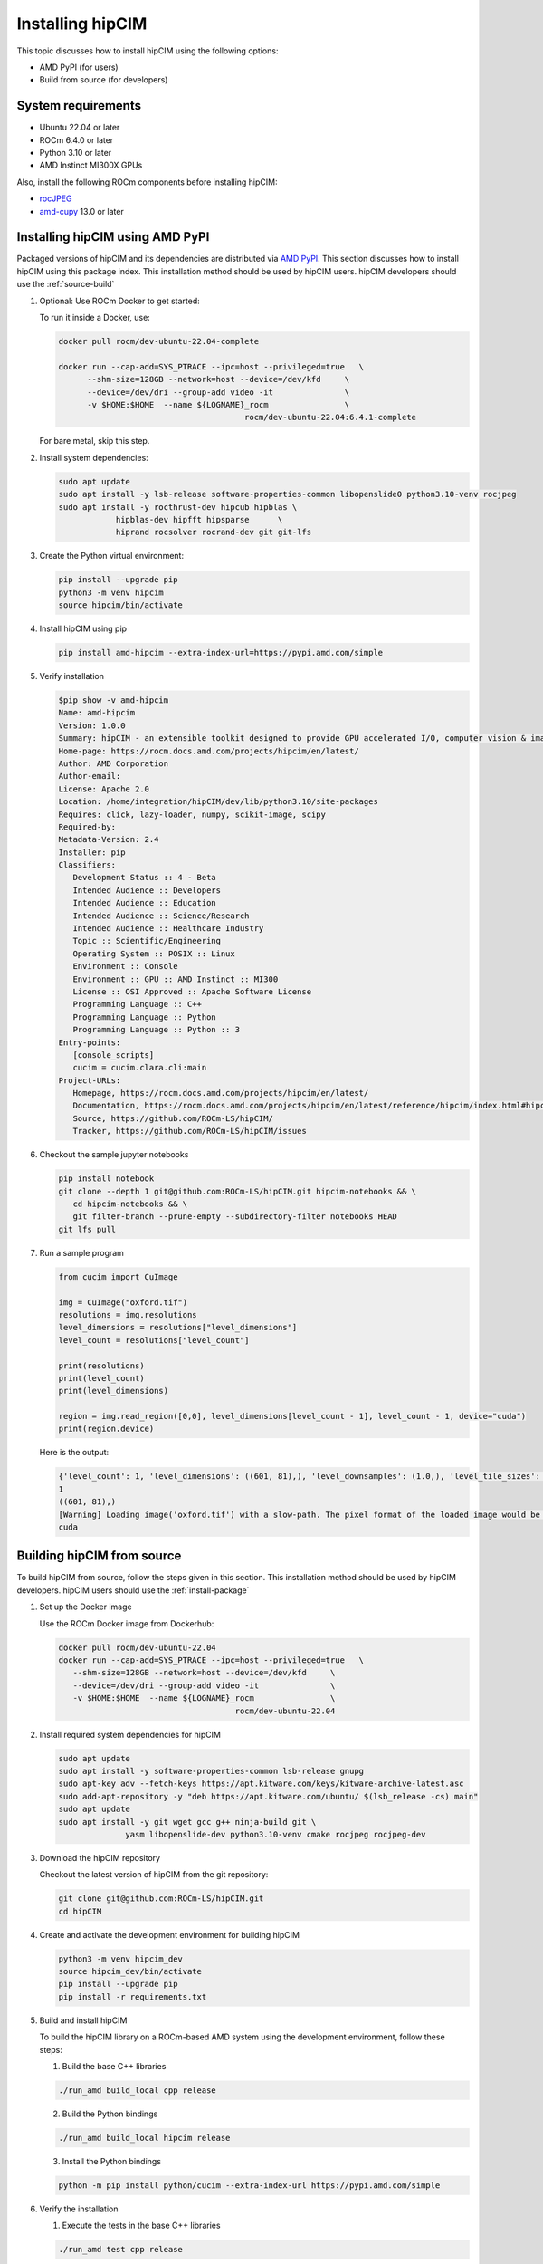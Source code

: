 .. meta::
   :description: The hipCIM library is a robust open-source solution developed to significantly accelerate computer vision and image processing capabilities
   :keywords: ROCm-LS, life sciences, hipCIM installation

.. _installing-hipcim:

===================
Installing hipCIM
===================

This topic discusses how to install hipCIM using the following options:

- AMD PyPI (for users)

- Build from source (for developers)

System requirements
********************

- Ubuntu 22.04 or later

- ROCm 6.4.0 or later

- Python 3.10 or later

- AMD Instinct MI300X GPUs

Also, install the following ROCm components before installing hipCIM:

- `rocJPEG <https://rocm.docs.amd.com/projects/rocJPEG/en/latest/>`_

- `amd-cupy <https://pypi.amd.com/simple/amd-cupy/>`_ 13.0 or later

.. _install-package:

Installing hipCIM using AMD PyPI
*********************************

Packaged versions of hipCIM and its dependencies are distributed via `AMD PyPI <https://pypi.amd.com/simple/>`_. This section discusses how to install hipCIM using this package index. This installation method should be used by hipCIM users. hipCIM developers should use the :ref:`source-build`

1. Optional: Use ROCm Docker to get started:

   To run it inside a Docker, use:

   .. code-block:: shell

      docker pull rocm/dev-ubuntu-22.04-complete

      docker run --cap-add=SYS_PTRACE --ipc=host --privileged=true   \
            --shm-size=128GB --network=host --device=/dev/kfd     \
            --device=/dev/dri --group-add video -it               \
            -v $HOME:$HOME  --name ${LOGNAME}_rocm                \
                                             rocm/dev-ubuntu-22.04:6.4.1-complete

   For bare metal, skip this step.

2. Install system dependencies:

   .. code-block:: shell

      sudo apt update
      sudo apt install -y lsb-release software-properties-common libopenslide0 python3.10-venv rocjpeg
      sudo apt install -y rocthrust-dev hipcub hipblas \
                  hipblas-dev hipfft hipsparse      \
                  hiprand rocsolver rocrand-dev git git-lfs

3. Create the Python virtual environment:

   .. code-block:: shell

      pip install --upgrade pip
      python3 -m venv hipcim
      source hipcim/bin/activate

4. Install hipCIM using pip

   .. code-block:: shell

      pip install amd-hipcim --extra-index-url=https://pypi.amd.com/simple

5. Verify installation

   .. code-block:: shell

      $pip show -v amd-hipcim
      Name: amd-hipcim
      Version: 1.0.0
      Summary: hipCIM - an extensible toolkit designed to provide GPU accelerated I/O, computer vision & image processing primitives for N-Dimensional images with a focus on biomedical imaging.
      Home-page: https://rocm.docs.amd.com/projects/hipcim/en/latest/
      Author: AMD Corporation
      Author-email:
      License: Apache 2.0
      Location: /home/integration/hipCIM/dev/lib/python3.10/site-packages
      Requires: click, lazy-loader, numpy, scikit-image, scipy
      Required-by:
      Metadata-Version: 2.4
      Installer: pip
      Classifiers:
         Development Status :: 4 - Beta
         Intended Audience :: Developers
         Intended Audience :: Education
         Intended Audience :: Science/Research
         Intended Audience :: Healthcare Industry
         Topic :: Scientific/Engineering
         Operating System :: POSIX :: Linux
         Environment :: Console
         Environment :: GPU :: AMD Instinct :: MI300
         License :: OSI Approved :: Apache Software License
         Programming Language :: C++
         Programming Language :: Python
         Programming Language :: Python :: 3
      Entry-points:
         [console_scripts]
         cucim = cucim.clara.cli:main
      Project-URLs:
         Homepage, https://rocm.docs.amd.com/projects/hipcim/en/latest/
         Documentation, https://rocm.docs.amd.com/projects/hipcim/en/latest/reference/hipcim/index.html#hipcim-reference
         Source, https://github.com/ROCm-LS/hipCIM/
         Tracker, https://github.com/ROCm-LS/hipCIM/issues

6. Checkout the sample jupyter notebooks

   .. code-block:: shell

      pip install notebook
      git clone --depth 1 git@github.com:ROCm-LS/hipCIM.git hipcim-notebooks && \
         cd hipcim-notebooks && \
         git filter-branch --prune-empty --subdirectory-filter notebooks HEAD
      git lfs pull

7. Run a sample program

   .. code-block:: shell

      from cucim import CuImage

      img = CuImage("oxford.tif")
      resolutions = img.resolutions
      level_dimensions = resolutions["level_dimensions"]
      level_count = resolutions["level_count"]

      print(resolutions)
      print(level_count)
      print(level_dimensions)

      region = img.read_region([0,0], level_dimensions[level_count - 1], level_count - 1, device="cuda")
      print(region.device)

   Here is the output:

   .. code-block:: shell

      {'level_count': 1, 'level_dimensions': ((601, 81),), 'level_downsamples': (1.0,), 'level_tile_sizes': ((0, 0),)}
      1
      ((601, 81),)
      [Warning] Loading image('oxford.tif') with a slow-path. The pixel format of the loaded image would be RGBA (4 channels) instead of RGB!
      cuda

.. _source-build:

Building hipCIM from source
****************************

To build hipCIM from source, follow the steps given in this section. This installation method should be used by hipCIM developers. hipCIM users should use the :ref:`install-package`

1. Set up the Docker image

   Use the ROCm Docker image from Dockerhub:

   .. code-block:: shell

      docker pull rocm/dev-ubuntu-22.04
      docker run --cap-add=SYS_PTRACE --ipc=host --privileged=true   \
         --shm-size=128GB --network=host --device=/dev/kfd     \
         --device=/dev/dri --group-add video -it               \
         -v $HOME:$HOME  --name ${LOGNAME}_rocm                \
                                           rocm/dev-ubuntu-22.04

2. Install required system dependencies for hipCIM

   .. code-block:: shell

      sudo apt update
      sudo apt install -y software-properties-common lsb-release gnupg
      sudo apt-key adv --fetch-keys https://apt.kitware.com/keys/kitware-archive-latest.asc
      sudo add-apt-repository -y "deb https://apt.kitware.com/ubuntu/ $(lsb_release -cs) main"
      sudo apt update
      sudo apt install -y git wget gcc g++ ninja-build git \
                    yasm libopenslide-dev python3.10-venv cmake rocjpeg rocjpeg-dev

3. Download the hipCIM repository

   Checkout the latest version of hipCIM from the git repository:

   .. code-block:: shell

      git clone git@github.com:ROCm-LS/hipCIM.git
      cd hipCIM

4. Create and activate the development environment for building hipCIM

   .. code-block:: shell

      python3 -m venv hipcim_dev
      source hipcim_dev/bin/activate
      pip install --upgrade pip
      pip install -r requirements.txt

5. Build and install hipCIM

   To build the hipCIM library on a ROCm-based AMD system using the development environment, follow these steps:

   1. Build the base C++ libraries

   .. code-block:: shell

      ./run_amd build_local cpp release

   2. Build the Python bindings

   .. code-block:: shell

      ./run_amd build_local hipcim release

   3. Install the Python bindings

   .. code-block:: shell

      python -m pip install python/cucim --extra-index-url https://pypi.amd.com/simple

6. Verify the installation

   1. Execute the tests in the base C++ libraries

   .. code-block:: shell

      ./run_amd test cpp release

   2. Execute the Python tests

   .. code-block:: shell

      ./run_amd test_python

Support and limitations
************************

The hipCIM support is limited to C++ and Python interfaces.

There is no support for:

- GPU direct storage (KvikIO, cuFile)

- rocTX tracing

hipCIM only supports features from amd-cupy 13.0 and later.
